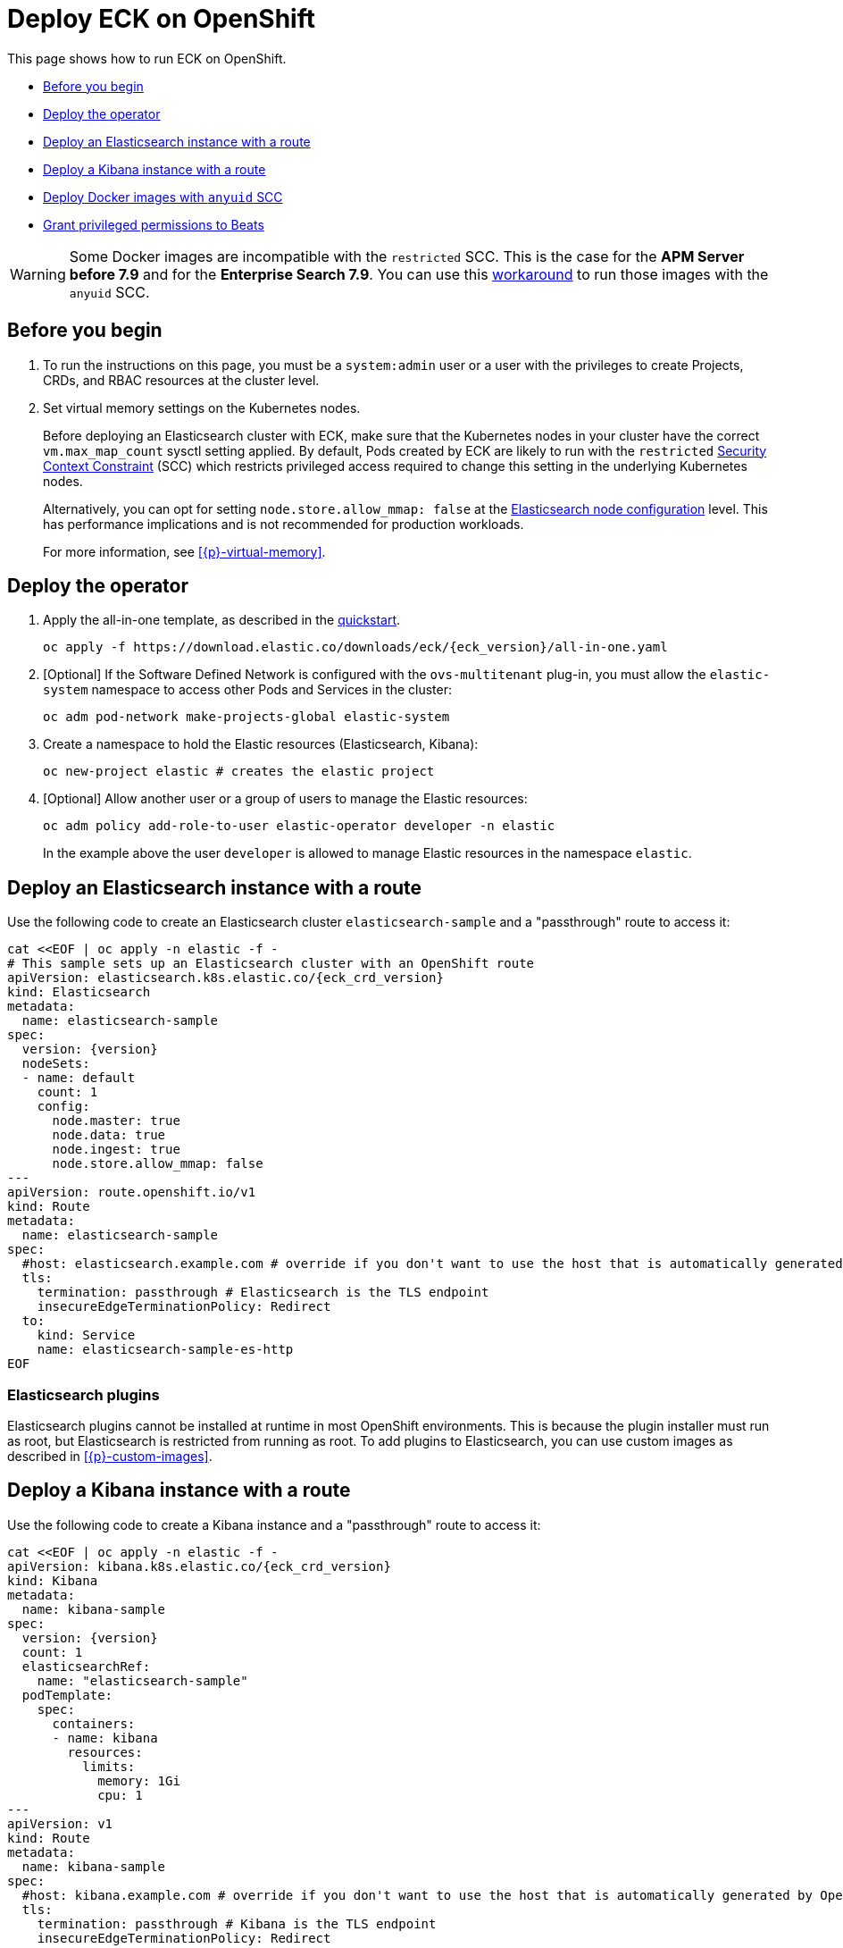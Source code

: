 :page_id: openshift
ifdef::env-github[]
****
link:https://www.elastic.co/guide/en/cloud-on-k8s/master/k8s-{page_id}.html[View this document on the Elastic website]
****
endif::[]
[id="{p}-{page_id}"]
= Deploy ECK on OpenShift

This page shows how to run ECK on OpenShift.

* <<{p}-openshift-before-you-begin>>
* <<{p}-openshift-deploy-the-operator>>
* <<{p}-openshift-deploy-elasticsearch>>
* <<{p}-openshift-deploy-kibana>>
* <<{p}-openshift-anyuid-workaround>>
* <<{p}-openshift-beats>>

WARNING: Some Docker images are incompatible with the `restricted` SCC. This is the case for the *APM Server before 7.9* and for the *Enterprise Search 7.9*. You can use this <<{p}-openshift-anyuid-workaround,workaround>> to run those images with the `anyuid` SCC.

[float]
[id="{p}-openshift-before-you-begin"]
== Before you begin

. To run the instructions on this page, you must be a `system:admin` user or a user with the privileges to create Projects, CRDs, and RBAC resources at the cluster level.

. Set virtual memory settings on the Kubernetes nodes.
+
Before deploying an Elasticsearch cluster with ECK, make sure that the Kubernetes nodes in your cluster have the correct `vm.max_map_count` sysctl setting applied. By default, Pods created by ECK are likely to run with the `restricted` https://docs.openshift.com/container-platform/4.1/authentication/managing-security-context-constraints.html[Security Context Constraint] (SCC) which restricts privileged access required to change this setting in the underlying Kubernetes nodes.
+
Alternatively, you can opt for setting `node.store.allow_mmap: false` at the <<{p}-node-configuration,Elasticsearch node configuration>> level. This has performance implications and is not recommended for production workloads.
+
For more information, see <<{p}-virtual-memory>>.

[id="{p}-openshift-deploy-the-operator"]
== Deploy the operator
. Apply the all-in-one template, as described in the link:k8s-quickstart.html[quickstart].
+
[source,shell,subs="attributes"]
----
oc apply -f https://download.elastic.co/downloads/eck/{eck_version}/all-in-one.yaml
----

. [Optional] If the Software Defined Network is configured with the `ovs-multitenant` plug-in, you must allow the `elastic-system` namespace to access other Pods and Services in the cluster:
+
[source,shell]
----
oc adm pod-network make-projects-global elastic-system
----

. Create a namespace to hold the Elastic resources (Elasticsearch, Kibana):
+
[source,shell]
----
oc new-project elastic # creates the elastic project
----

. [Optional] Allow another user or a group of users to manage the Elastic resources:
+
[source,shell]
----
oc adm policy add-role-to-user elastic-operator developer -n elastic
----
+
In the example above the user `developer` is allowed to manage Elastic resources in the namespace `elastic`.

[id="{p}-openshift-deploy-elasticsearch"]
== Deploy an Elasticsearch instance with a route

Use the following code to create an Elasticsearch cluster `elasticsearch-sample` and a "passthrough" route to access it:

[source,shell,subs="attributes,+macros"]
----
cat $$<<$$EOF | oc apply -n elastic -f -
# This sample sets up an Elasticsearch cluster with an OpenShift route
apiVersion: elasticsearch.k8s.elastic.co/{eck_crd_version}
kind: Elasticsearch
metadata:
  name: elasticsearch-sample
spec:
  version: {version}
  nodeSets:
  - name: default
    count: 1
    config:
      node.master: true
      node.data: true
      node.ingest: true
      node.store.allow_mmap: false
---
apiVersion: route.openshift.io/v1
kind: Route
metadata:
  name: elasticsearch-sample
spec:
  #host: elasticsearch.example.com # override if you don't want to use the host that is automatically generated by OpenShift (<route-name>[-<namespace>].<suffix>)
  tls:
    termination: passthrough # Elasticsearch is the TLS endpoint
    insecureEdgeTerminationPolicy: Redirect
  to:
    kind: Service
    name: elasticsearch-sample-es-http
EOF
----

[id="{p}-openshift-es-plugins"]
=== Elasticsearch plugins

Elasticsearch plugins cannot be installed at runtime in most OpenShift environments. This is because the plugin installer must run as root, but Elasticsearch is restricted from running as root. To add plugins to Elasticsearch, you can use custom images as described in <<{p}-custom-images>>.


[id="{p}-openshift-deploy-kibana"]
== Deploy a Kibana instance with a route

Use the following code to create a Kibana instance and a "passthrough" route to access it:

[source,shell,subs="attributes,+macros"]
----
cat $$<<$$EOF | oc apply -n elastic -f -
apiVersion: kibana.k8s.elastic.co/{eck_crd_version}
kind: Kibana
metadata:
  name: kibana-sample
spec:
  version: {version}
  count: 1
  elasticsearchRef:
    name: "elasticsearch-sample"
  podTemplate:
    spec:
      containers:
      - name: kibana
        resources:
          limits:
            memory: 1Gi
            cpu: 1
---
apiVersion: v1
kind: Route
metadata:
  name: kibana-sample
spec:
  #host: kibana.example.com # override if you don't want to use the host that is automatically generated by OpenShift (<route-name>[-<namespace>].<suffix>)
  tls:
    termination: passthrough # Kibana is the TLS endpoint
    insecureEdgeTerminationPolicy: Redirect
  to:
    kind: Service
    name: kibana-sample-kb-http
EOF
----

Use the following command to get the hosts of each `Route`:

[source,shell]
----
oc get route -n elastic
----

[id="{p}-openshift-anyuid-workaround"]
== Deploy Docker images with `anyuid` SCC

Starting with version 7.9, it is possible to run the APM Server with the `restricted` SCC. For APM versions older than 7.9 and Enterprise Search version 7.9, you can use this workaround which allows the Pod to run with the default `uid 1000` by assigning it to the `anyuid` SCC:

. Create a service account to run the APM Server:
+
[source,shell]
----
oc create serviceaccount apm-server -n elastic
----
. Add the APM service account to the `anyuid` SCC:
+
[source,shell]
----
oc adm policy add-scc-to-user anyuid -z apm-server -n elastic
----
+
[source,shell]
----
scc "anyuid" added to: ["system:serviceaccount:elastic:apm-server"]
----
. Deploy an APM Server and a `Route` with the following manifest:
+
[source,shell,subs="attributes,+macros"]
----
cat $$<<$$EOF | oc apply -n elastic -f -
apiVersion: apm.k8s.elastic.co/{eck_crd_version}
kind: ApmServer
metadata:
  name: apm-server-sample
spec:
  version: {version}
  count: 1
  elasticsearchRef:
    name: "elasticsearch-sample"
  podTemplate:
    spec:
      serviceAccountName: apm-server
---
apiVersion: v1
kind: Route
metadata:
  name: apm-server-sample
spec:
  #host: apm-server.example.com # override if you don't want to use the host that is automatically generated by OpenShift (<route-name>[-<namespace>].<suffix>)
  tls:
    termination: passthrough # the APM Server is the TLS endpoint
    insecureEdgeTerminationPolicy: Redirect
  to:
    kind: Service
    name: apm-server-sample-apm-http
EOF
----
+
To check that the Pod of the APM Server is using the correct SCC, use the following command:
+
[source,shell]
----
oc get pod -o go-template='{{range .items}}{{$scc := index .metadata.annotations "openshift.io/scc"}}{{.metadata.name}}{{" scc:"}}{{range .spec.containers}}{{$scc}}{{" "}}{{"\n"}}{{end}}{{end}}'
----
+
[source,shell]
----
apm-server-sample-apm-server-86bfc5c95c-96lbx scc:anyuid
elasticsearch-sample-es-5tsqghmm79 scc:restricted
elasticsearch-sample-es-6qk52mz5jk scc:restricted
elasticsearch-sample-es-dg4vvpm2mr scc:restricted
kibana-sample-kb-97c6b6b8d-lqfd2 scc:restricted
----

[id="{p}-openshift-beats"]
== Grant privileged permissions to Beats

Deploying Beats on Openshift may require some privileged permissions. This section describes how to create a ServiceAccount, add the ServiceAccount to the `privileged` SCC, and use it to run Beats.

The following example assumes that Beats is deployed in the Namespace `elastic` with the ServiceAccount `heartbeat`. You can replace these values according to your environment.

NOTE: If you used the examples from the link:{eck_github}/tree/{eck_release_branch}/config/recipes/beats[recipes directory], the ServiceAccount may already exist.

. Create a dedicated ServiceAccount:
+
[source,shell]
----
oc create serviceaccount heartbeat -n elastic
----
. Add the ServiceAccount to the required SCC:
+
[source,shell]
----
oc adm policy add-scc-to-user privileged -z heartbeat -n elastic
----
. Update the Beat manifest to use the new ServiceAccount, for example:
+
[source,yaml,subs="attributes"]
----
apiVersion: beat.k8s.elastic.co/v1beta1
kind: Beat
metadata:
  name: heartbeat
spec:
  type: heartbeat
  version: {version}
  elasticsearchRef:
    name: elasticsearch
  config:
    heartbeat.monitors:
    - type: tcp
      schedule: '@every 5s'
      hosts: ["elasticsearch-es-http.default.svc:9200"]
    - type: tcp
      schedule: '@every 5s'
      hosts: ["kibana-kb-http.default.svc:5601"]
  deployment:
    replicas: 1
    podTemplate:
      spec:
        serviceAccountName: heartbeat
        securityContext:
          runAsUser: 0
----

If SELinux is enabled, the Beat Pod might fail with the following message:

[source,shell]
----
Exiting: Failed to create Beat meta file: open /usr/share/heartbeat/data/meta.json.new: permission denied
----

To fix this error, apply the label `svirt_sandbox_file_t` to the directory `/var/lib/elastic/heartbeat/heartbeat-data/` on the Kubernetes node:

[source,shell]
----
chcon -Rt svirt_sandbox_file_t /var/lib/elastic/heartbeat/heartbeat-data/
----

Repeat this step on all the hosts where the heartbeat Pod can be deployed.

Some Beats may require additional permissions. For example, `Filebeat` needs additional privileges to read other container logs on the host. In this case, you can use the `privileged` field in the security context of the container spec:

[source,yaml,subs="attributes"]
----
apiVersion: beat.k8s.elastic.co/v1beta1
kind: Beat
metadata:
  name: filebeat
spec:
  type: filebeat
...
  daemonSet:
    podTemplate:
      spec:
        serviceAccountName: filebeat
        automountServiceAccountToken: true
...
        containers:
        - name: filebeat
          securityContext:
            runAsUser: 0
            privileged: true # This is required to access other containers logs
          volumeMounts:
          - name: varlibdockercontainers
            mountPath: /var/lib/docker/containers
        volumes:
        - name: varlibdockercontainers
          hostPath:
            path: /var/lib/docker/containers
----

See the complete examples in the link:{eck_github}/tree/{eck_release_branch}/config/recipes/beats[recipes directory].